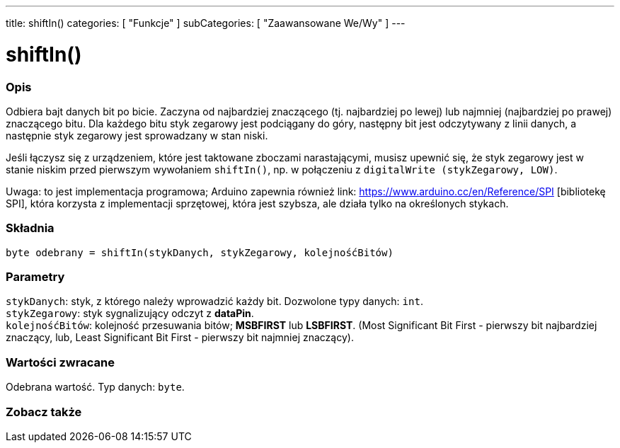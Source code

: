 ---
title: shiftIn()
categories: [ "Funkcje" ]
subCategories: [ "Zaawansowane We/Wy" ]
---





= shiftIn()


// POCZĄTEK SEKCJI OPISOWEJ
[#overview]
--

[float]
=== Opis
Odbiera bajt danych bit po bicie. Zaczyna od najbardziej znaczącego (tj. najbardziej po lewej) lub najmniej (najbardziej po prawej) znaczącego bitu. Dla każdego bitu styk zegarowy jest podciągany do góry, następny bit jest odczytywany z linii danych, a następnie styk zegarowy jest sprowadzany w stan niski.

Jeśli łączysz się z urządzeniem, które jest taktowane zboczami narastającymi, musisz upewnić się, że styk zegarowy jest w stanie niskim przed pierwszym wywołaniem `shiftIn()`, np. w połączeniu z `digitalWrite (stykZegarowy, LOW)`.

Uwaga: to jest implementacja programowa; Arduino zapewnia również link: https://www.arduino.cc/en/Reference/SPI [bibliotekę SPI], która korzysta z implementacji sprzętowej, która jest szybsza, ale działa tylko na określonych stykach.

[%hardbreaks]


[float]
=== Składnia
`byte odebrany = shiftIn(stykDanych, stykZegarowy, kolejnośćBitów)`


[float]
=== Parametry
`stykDanych`: styk, z którego należy wprowadzić każdy bit. Dozwolone typy danych: `int`. +
`stykZegarowy`: styk sygnalizujący odczyt z *dataPin*. +
`kolejnośćBitów`: kolejność przesuwania bitów; *MSBFIRST* lub *LSBFIRST*. (Most Significant Bit First - pierwszy bit najbardziej znaczący, lub, Least Significant Bit First - pierwszy bit najmniej znaczący).


[float]
=== Wartości zwracane
Odebrana wartość. Typ danych: `byte`.

--
// KONIEC SEKCJI OPISOWEJ


// POCZĄTEK SEKCJI ZOBACZ TAKŻE
[#see_also]
--

[float]
=== Zobacz także

--
// KONIEC SEKCJI ZOBACZ TAKŻE
